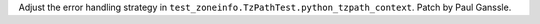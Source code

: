 Adjust the error handling strategy in
``test_zoneinfo.TzPathTest.python_tzpath_context``. Patch by Paul Ganssle.
